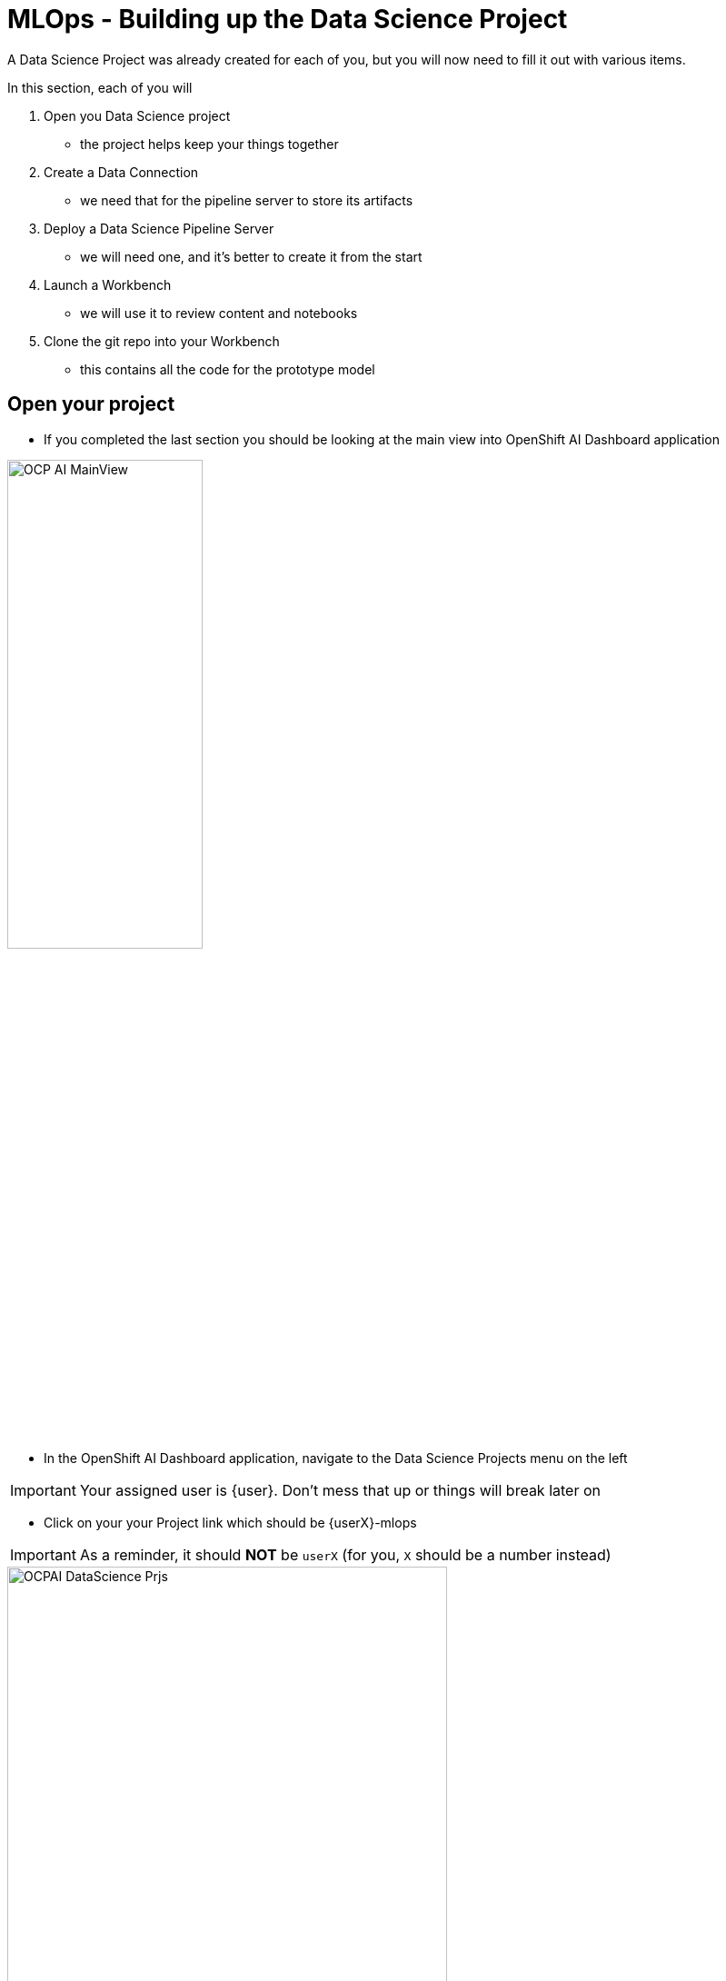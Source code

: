 = MLOps - Building up the Data Science Project

A Data Science Project was already created for each of you, but you will now need to fill it out with various items.

In this section, each of you will

. Open you Data Science project
** the project helps keep your things together

. Create a Data Connection
** we need that for the pipeline server to store its artifacts

. Deploy a Data Science Pipeline Server
** we will need one, and it's better to create it from the start

. Launch a Workbench
** we will use it to review content and notebooks

. Clone the git repo into your Workbench
** this contains all the code for the prototype model

== Open your project

* If you completed the last section you should be looking at the main view into OpenShift AI Dashboard application

[.bordershadow]
image::01-03/OCP-AI-MainView.png[width=50%]


* In the OpenShift AI Dashboard application, navigate to the Data Science Projects menu on the left

IMPORTANT: Your assigned user is {user}. Don't mess that up or things will break later on

* Click on your your Project link which should be {userX}-mlops

IMPORTANT: As a reminder, it should **NOT** be `userX` (for you, `X` should be a number instead)

[.bordershadow]
image::01-03/OCPAI-DataScience-Prjs.png[width=75%]

* You will now see the contents of your Data Science Project, which you will now finish building.

[.bordershadow]
image::01-03/OCPAI-DS-Prj-InitialView.png[]

== Create a Data Connection for the pipeline server

* We have deployed an instance of Minio in the cluster to act as a simple Object Storage for our purposes.
* You will need to **Add data connection** that points to it.
+
[.bordershadow]
image::01-03/AddDataConnection.png

* Here is the information you need to enter:
** Name:
[.lines_space]
[.console-input]
[source, text]
Minio Data Connection
** Access Key:
[.lines_space]
[.console-input]
[source, text]
[subs=attributes+]
{minio-user}
** Secret Key:
[.lines_space]
[.console-input]
[source, text]
[subs=attributes+]
{minio-pass}
** Endpoint:
[.lines_space]
[.console-input]
[source, text]
[subs=attributes+]
{minio-endpoint}
** Region:
[.lines_space]
[.console-input]
[source, text]
[subs=attributes+]
none
** Bucket:
[.lines_space]
[.console-input]
[source, text]
workbench

* The result should look like:
+
[.bordershadow]
image::01-03/AddDataConnection2.png[]

== Create a Pipeline Server

It is highly recommended to create your pipeline server before creating a workbench. So let's do that now!

* In your Data Science Project (DSP), click on **Configure a pipeline Server**
+
[.bordershadow]
image::01-03/pipelineserver01.png[]

* Select the Data Connection created earlier (**Minio Data Connection**) and click the **Configure** button:
+
[.bordershadow]
image::01-03/pipelineserver02.png[]

* When filling out your configuration, your screen will look like the following:
+
[.bordershadow]
image::01-03/pipelineserver03.png[]

* When your pipeline server is ready, your screen will look like the following:

[.bordershadow]
image::01-03/pipelineserver04.png[]
At this point, your pipeline server is ready and deployed.

IMPORTANT: You need to **wait** until that screen is ready. If it's still spinning, wait for it to complete. If you continue and create your workbench **before** the pipeline server is ready, your workbench will not be able to submit pipelines to it.


== Creating a workbench

* Once the Data Connection and Pipeline Server are fully created
* Create a workbench
+
[.bordershadow]
image::01-03/create-wb.png[]
* Make sure it has the following characteristics:
** Name
[.lines_space]
[.console-input]
[source, text]
[subs=attributes+]
{user}Workbench
** Image selection `TensorFlow`
** Version selection `2023.2 (Recommended)`
** Container size `Medium`
** Accelerator `None`
** Cluster storage --> Create new persistent storage
** Name
[.lines_space]
[.console-input]
[source, text]
[subs=attributes+]
{user}Workbench
+
NOTE: Don't change the Persistent storage size
+
** Use a data connection `check the box`
** Data connection `Minio Data Connection`
* That should look like:
+
[.bordershadow]
image::01-03/launch-workbench-01.png[]
[.bordershadow]
image::01-03/launch-workbench-02.png[]
[.bordershadow]
image::01-03/launch-workbench-03.png[]
+
* Wait for your workbench to be fully started
** Status will be `Running`
* Once it is, click the **Open** Link to connect to it.
+
[.bordershadow]
image::01-03/open-wb-link.png[]

* Authenticate with the same credentials as earlier
* You will be asked to accept the following settings:
+
[.bordershadow]
image::01-03/accept.png[]

* Do so
* You should now see this:
+
[.bordershadow]
image::01-03/jupyter-mainview.png[]

== Git-Clone the common repo

We will clone the content of our Git repo so that you can access all the materials that were created as part of our prototyping exercise.

* Using the Git UI:
** Open the Git UI in Jupyter:
+
[.bordershadow]
image::01-03/git-clone-1.png[width=50%]
+
** Enter the URL of the Git repo:
+
[.console-input]
[source,adoc]
[subs=attributes+]
----
{git-clone-repo-url}
----
+
[.bordershadow]
image::01-03/git-clone-2.png[width=75%]

At this point, your project is ready for the work we want to do in it.

You should a view similar to this.
[.bordershadow]
image::01-03/initial-git-load-view.png[width=85%]

*Now lets move onto working with the Juypter notebooks and build some models.*